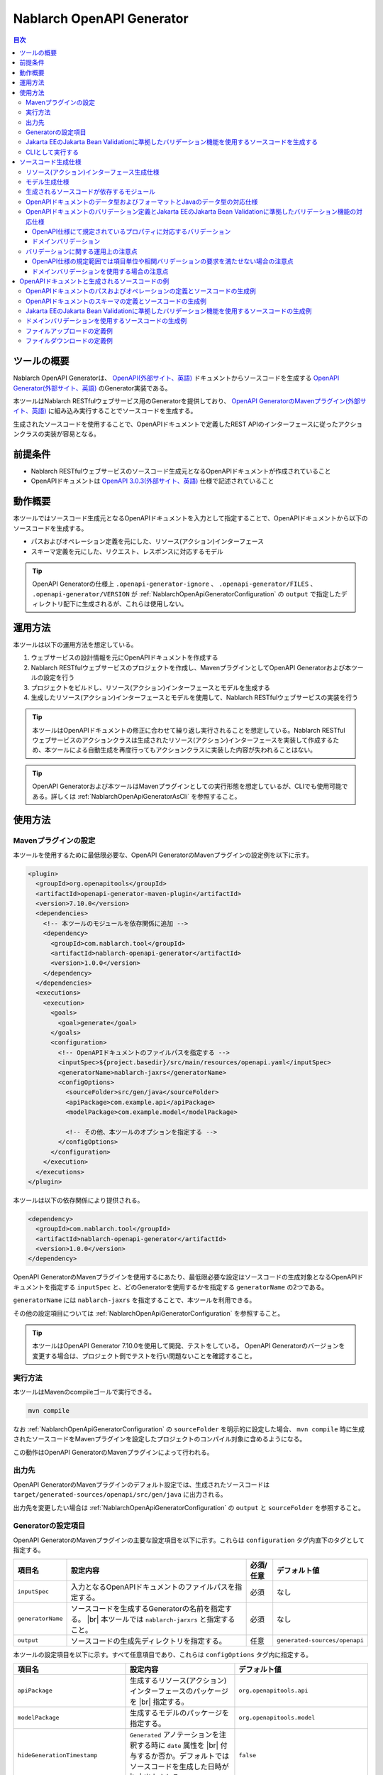 .. _nablarch_openapi_generator:

====================================================
Nablarch OpenAPI Generator
====================================================

.. contents:: 目次
  :depth: 3
  :local:

ツールの概要
-------------

Nablarch OpenAPI Generatorは、 `OpenAPI(外部サイト、英語) <https://www.openapis.org/>`_ ドキュメントからソースコードを生成する  `OpenAPI Generator(外部サイト、英語) <https://openapi-generator.tech/>`_ のGenerator実装である。

本ツールはNablarch RESTfulウェブサービス用のGeneratorを提供しており、 `OpenAPI GeneratorのMavenプラグイン(外部サイト、英語) <https://openapi-generator.tech/docs/plugins>`_ に組み込み実行することでソースコードを生成する。

生成されたソースコードを使用することで、OpenAPIドキュメントで定義したREST APIのインターフェースに従ったアクションクラスの実装が容易となる。

前提条件
---------

* Nablarch RESTfulウェブサービスのソースコード生成元となるOpenAPIドキュメントが作成されていること
* OpenAPIドキュメントは `OpenAPI 3.0.3(外部サイト、英語) <https://spec.openapis.org/oas/v3.0.3.html>`_ 仕様で記述されていること

動作概要
--------

本ツールではソースコード生成元となるOpenAPIドキュメントを入力として指定することで、OpenAPIドキュメントから以下のソースコードを生成する。

* パスおよびオペレーション定義を元にした、リソース(アクション)インターフェース
* スキーマ定義を元にした、リクエスト、レスポンスに対応するモデル

.. tip::

  OpenAPI Generatorの仕様上 ``.openapi-generator-ignore`` 、 ``.openapi-generator/FILES`` 、 ``.openapi-generator/VERSION`` が :ref:`NablarchOpenApiGeneratorConfiguration` の ``output`` で指定したディレクトリ配下に生成されるが、これらは使用しない。

運用方法
--------

本ツールは以下の運用方法を想定している。

#. ウェブサービスの設計情報を元にOpenAPIドキュメントを作成する
#. Nablarch RESTfulウェブサービスのプロジェクトを作成し、MavenプラグインとしてOpenAPI Generatorおよび本ツールの設定を行う
#. プロジェクトをビルドし、リソース(アクション)インターフェースとモデルを生成する
#. 生成したリソース(アクション)インターフェースとモデルを使用して、Nablarch RESTfulウェブサービスの実装を行う

.. tip::

  本ツールはOpenAPIドキュメントの修正に合わせて繰り返し実行されることを想定している。Nablarch RESTfulウェブサービスのアクションクラスは生成されたリソース(アクション)インターフェースを実装して作成するため、本ツールによる自動生成を再度行ってもアクションクラスに実装した内容が失われることはない。

.. tip::

  OpenAPI Generatorおよび本ツールはMavenプラグインとしての実行形態を想定しているが、CLIでも使用可能である。詳しくは :ref:`NablarchOpenApiGeneratorAsCli` を参照すること。

使用方法
---------

Mavenプラグインの設定
===========================

本ツールを使用するために最低限必要な、OpenAPI GeneratorのMavenプラグインの設定例を以下に示す。

.. code-block:: xml

      <plugin>
        <groupId>org.openapitools</groupId>
        <artifactId>openapi-generator-maven-plugin</artifactId>
        <version>7.10.0</version>
        <dependencies>
          <!-- 本ツールのモジュールを依存関係に追加 -->
          <dependency>
            <groupId>com.nablarch.tool</groupId>
            <artifactId>nablarch-openapi-generator</artifactId>
            <version>1.0.0</version>
          </dependency>
        </dependencies>
        <executions>
          <execution>
            <goals>
              <goal>generate</goal>
            </goals>
            <configuration>
              <!-- OpenAPIドキュメントのファイルパスを指定する -->
              <inputSpec>${project.basedir}/src/main/resources/openapi.yaml</inputSpec>
              <generatorName>nablarch-jaxrs</generatorName>
              <configOptions>
                <sourceFolder>src/gen/java</sourceFolder>
                <apiPackage>com.example.api</apiPackage>
                <modelPackage>com.example.model</modelPackage>

                <!-- その他、本ツールのオプションを指定する -->
              </configOptions>
            </configuration>
          </execution>
        </executions>
      </plugin>

本ツールは以下の依存関係により提供される。

.. code-block:: xml

          <dependency>
            <groupId>com.nablarch.tool</groupId>
            <artifactId>nablarch-openapi-generator</artifactId>
            <version>1.0.0</version>
          </dependency>

OpenAPI GeneratorのMavenプラグインを使用するにあたり、最低限必要な設定はソースコードの生成対象となるOpenAPIドキュメントを指定する ``inputSpec`` と、どのGeneratorを使用するかを指定する ``generatorName`` の2つである。

``generatorName`` には ``nablarch-jaxrs`` を指定することで、本ツールを利用できる。

その他の設定項目については :ref:`NablarchOpenApiGeneratorConfiguration` を参照すること。

.. tip::

  本ツールはOpenAPI Generator 7.10.0を使用して開発、テストをしている。
  OpenAPI Generatorのバージョンを変更する場合は、プロジェクト側でテストを行い問題ないことを確認すること。

実行方法
========

本ツールはMavenのcompileゴールで実行できる。

.. code-block:: text

  mvn compile

なお :ref:`NablarchOpenApiGeneratorConfiguration` の ``sourceFolder`` を明示的に設定した場合、 ``mvn compile`` 時に生成されたソースコードをMavenプラグインを設定したプロジェクトのコンパイル対象に含めるようになる。

この動作はOpenAPI GeneratorのMavenプラグインによって行われる。

出力先
========

OpenAPI GeneratorのMavenプラグインのデフォルト設定では、生成されたソースコードは ``target/generated-sources/openapi/src/gen/java`` に出力される。  

出力先を変更したい場合は :ref:`NablarchOpenApiGeneratorConfiguration` の ``output`` と ``sourceFolder`` を参照すること。

.. _NablarchOpenApiGeneratorConfiguration:

Generatorの設定項目
===========================

OpenAPI GeneratorのMavenプラグインの主要な設定項目を以下に示す。これらは ``configuration`` タグ内直下のタグとして指定する。

==================  =========================================================  ==========  ===============================
項目名              設定内容                                                   必須/任意   デフォルト値
==================  =========================================================  ==========  ===============================
``inputSpec``       入力となるOpenAPIドキュメントのファイルパスを指定する。    必須        なし
``generatorName``   ソースコードを生成するGeneratorの名前を指定する。 |br|     必須        なし
                    本ツールでは ``nablarch-jarxrs`` と指定すること。
``output``          ソースコードの生成先ディレクトリを指定する。               任意        ``generated-sources/openapi``
==================  =========================================================  ==========  ===============================

本ツールの設定項目を以下に示す。すべて任意項目であり、これらは ``configOptions`` タグ内に指定する。

==================================== ======================================================================================================= =====================================================================
項目名                               設定内容                                                                                                デフォルト値
==================================== ======================================================================================================= =====================================================================
``apiPackage``                       生成するリソース(アクション)インターフェースのパッケージを |br|                                         ``org.openapitools.api``
                                     指定する。                 
``modelPackage``                     生成するモデルのパッケージを指定する。                                                                  ``org.openapitools.model``
``hideGenerationTimestamp``          ``Generated`` アノテーションを注釈する時に ``date`` 属性を |br|                                         ``false``
                                     付与するか否か。デフォルトではソースコードを生成した日時が |br|
                                     出力される。
``sourceFolder``                     ソースコードの生成先ディレクトリを指定する。  |br|                                                      ``src/gen/java``
                                     OpenAPI GeneratorのMavenプラグイン設定の ``output`` からの |br|
                                     相対パスとして解釈される。 |br|
                                     この項目を指定すると、本ツールにより生成したソースコードが |br|
                                     ``mvn compile`` 時のコンパイル対象に含まれるようになる。
``useTags``                          生成するリソース(アクション)インターフェースの単位を |br|                                               ``false``
                                     パスではなくエンドポイントに付与されているタグの単位とする。 |br|
                                     なお、エンドポイントに複数のタグが付与されている場合は最初の |br|
                                     タグが有効となる。
``serializableModel``                生成するモデルに ``java.io.Serializable`` |br|                                                          ``false``
                                     インターフェースを実装する。
``generateBuilders``                 モデルに対するビルダークラスを生成する。                                                                ``false``
``useBeanValidation``                OpenAPIドキュメントのバリデーション定義から、|br|                                                       ``false``
                                     :ref:`Jakarta EEのJakarta Bean Validationに準拠したバリデーション機能<bean_validation>` を使った |br|
                                     バリデーションを行うようにソースコードを生成する。
``additionalModelTypeAnnotations``   生成するモデルのクラス宣言に追加のアノテーションを注釈する。 |br|                                       なし
                                     複数のアノテーションを追加する場合は ``;`` 区切りで指定する。
``additionalEnumTypeAnnotations``    生成するenum型に追加のアノテーションを注釈する。 |br|
                                     複数のアノテーションを追加する場合は ``;`` 区切りで指定する。                                           なし
``primitivePropertiesAsString``      モデルのプリミティブなデータ型のプロパティをすべて |br|                                                 ``false``
                                     ``String`` として出力する。
``supportConsumesMediaTypes``        生成するリソース(アクション)インターフェースがリクエストを |br|                                         ``application/json,multipart/form-data``
                                     受け付けるメディアタイプを ``,`` 区切りで指定する。
``supportProducesMediaTypes``        生成するリソース(アクション)インターフェースがレスポンス |br|                                           ``application/json``
                                     とするメディアタイプを ``,`` 区切りで指定する。
==================================== ======================================================================================================= =====================================================================

Jakarta EEのJakarta Bean Validationに準拠したバリデーション機能を使用するソースコードを生成する
============================================================================================================

:ref:`Jakarta EEのJakarta Bean Validationに準拠したバリデーション機能<bean_validation>` を使用するようにソースコードを生成する場合は、 ``useBeanValidation`` の値を ``true`` に設定する。

以下に設定例を示す。

.. code-block:: xml

            <configuration>
              <!-- OpenAPIドキュメントのファイルパスを指定する -->
              <inputSpec>${project.basedir}/src/main/resources/openapi.yaml</inputSpec>
              <generatorName>nablarch-jaxrs</generatorName>
              <configOptions>
                <sourceFolder>src/gen/java</sourceFolder>
                <apiPackage>com.example.api</apiPackage>
                <modelPackage>com.example.model</modelPackage>

                <!-- Jakarta EEのJakarta Bean Validationに準拠したバリデーション機能を使ったソースコードを生成する -->
                <useBeanValidation>true</useBeanValidation>
              </configOptions>
            </configuration>

``useBeanValidation`` のデフォルト値は ``false`` のため、デフォルトでは :ref:`Jakarta EEのJakarta Bean Validationに準拠したバリデーション機能<bean_validation>` の機能を使用するアノテーションは注釈されない。

これは、OpenAPI仕様にて規定されてるバリデーション定義では業務要件を満たせないことが多く、また相関バリデーションの定義も行えないためである。

このような観点も含め、バリデーション機能を使用するようにソースコード生成する場合の仕様や運用上の注意点は :ref:`openapi_property_to_bean_validation` に詳細に記載しているので参照すること。

.. _NablarchOpenApiGeneratorAsCli:

CLIとして実行する
===========================

本ツールは主にMavenプラグインとして使用することを想定しているが、CLIとしても使用可能である。ここでは補足としてCLIでの実行方法を紹介する。

CLIとして実行するには、 `OpenAPI Generator 7.10.0のJARファイル(外部サイト) <https://repo1.maven.org/maven2/org/openapitools/openapi-generator-cli/7.10.0/openapi-generator-cli-7.10.0.jar>`_ および `本ツールのJARファイル(外部サイト) <https://repo1.maven.org/maven2/com/nablarch/tool/nablarch-openapi-generator/1.0.0/nablarch-openapi-generator-1.0.0.jar>`_ をダウンロードしてjavaコマンドで実行する。実行例を以下に示す。

.. code-block:: text

  java -cp openapi-generator-cli-7.10.0.jar:nablarch-openapi-generator-1.0.0.jar org.openapitools.codegen.OpenAPIGenerator generate --generator-name nablarch-jaxrs --input-spec openapi.yaml --output out --additional-properties=apiPackage=com.example.api,modelPackage=com.example.model,useBeanValidation=true,hideGenerationTimestamp=true

``--generator-name`` には ``nablarch-jaxrs`` を指定する。 :ref:`NablarchOpenApiGeneratorConfiguration` のうちOpenAPI Generatorの設定項目はOpenAPI GeneratorのCLIでも指定できる。詳しくは以下のコマンドの結果を参照。

.. code-block:: text

  java -jar openapi-generator-cli-7.10.0.jar help generate

.. tip::

  OpenAPI Generatorの設定項目は、 ``--generator-name`` のようにハイフン区切りの形式になる。

:ref:`NablarchOpenApiGeneratorConfiguration` のうち本ツール固有の設定項目については、 ``--additional-properties`` に ``key=value`` の形式で指定する。複数指定する場合は ``,`` 区切りでの指定となる。

.. tip::

  本ツール固有の設定項目は、 ``--additional-properties=hideGenerationTimestamp=true`` のように ``--additional-properties=`` に続けて項目名をそのまま指定する。


ソースコード生成仕様
------------------------

以降では、本ツールがOpenAPIドキュメントを元にソースコードを生成する仕様について記載する。

.. important::

  Nablarch RESTfulウェブサービスはJakarta RESTful Web Servicesが提供するすべてのアノテーションをサポートしているわけではないため、ここで記載する内容以外のOpenAPIドキュメントの内容は生成されるソースコードに反映されないことに注意すること。

  Nablarch RESTfulウェブサービスがサポートしているアノテーションについては :ref:`restful_web_service_architecture` および、ルーティングアダプタの :ref:`router_adaptor_path_annotation` を参照すること。

リソース(アクション)インターフェース生成仕様
===============================================

ここではリソース(アクション)インターフェースの生成仕様を記載する。 :ref:`rest_feature_details-method_signature` に則った形で生成するのでこちらも参照すること。

リソース(アクション)インターフェースの生成単位や型定義に関する仕様を以下に示す。

* OpenAPIドキュメントに定義されたパスおよびオペレーションの情報を元に生成する。
* Javaのインターフェースとして生成する。
* リソース(アクション)インターフェースの生成単位は、以下から選択する。

  * デフォルトではOpenAPIドキュメントのパスの第一階層でまとめられたものとなる。
  * ``useTags`` を ``true`` にした場合はオペレーションに付与されているタグの単位となる。

* リソース(アクション)インターフェースの宣言には ``Path`` アノテーションを注釈する。
* ``Generated`` アノテーションを注釈する。

リソース(アクション)インターフェースのメソッド生成に関する仕様を以下に示す。

**メソッド宣言に注釈するアノテーション**

================== ====================================================================================================
アノテーション     説明
================== ====================================================================================================
``GET``            オペレーションのHTTPメソッドがGETの場合に注釈する。
``POST``           オペレーションのHTTPメソッドがPOSTの場合に注釈する。
``PUT``            オペレーションのHTTPメソッドがPUTの場合に注釈する。
``DELETE``         オペレーションのHTTPメソッドがDELETEの場合に注釈する。
``PATCH``          オペレーションのHTTPメソッドがPATCHの場合に注釈する。
``HEAD``           オペレーションのHTTPメソッドがHEADの場合に注釈する。
``OPTIONS``        オペレーションのHTTPメソッドがOPTIONSの場合に注釈する。
``Consumes``       リクエストのコンテンツタイプがある場合に注釈する。
``Produces``       レスポンスのコンテンツタイプがあり、 ``type: string`` かつ ``format: binary`` 以外の場合に注釈する。
``Valid``          リクエストボディがあり、 ``useBeanValidation``  が ``true`` の場合に注釈する。
================== ====================================================================================================

.. tip::

  ``type: string`` かつ ``format: binary`` はファイルダウンロードを意味しており、この場合のコンテンツタイプは :java:extdoc:`HttpResponse#setContentType<nablarch.fw.web.HttpResponse.setContentType(java.lang.String)>` を使用して設定する。

**メソッド名の生成仕様**

* OpenAPIドキュメントの ``operationId`` 要素の値をメソッド名として使用する。
* ``operationId`` 要素が指定されていない場合は、 パスの値とHTTPメソッド名を組み合わせてメソッド名を生成する。

**メソッド引数の生成仕様**

====================================================================== =============================================================================================================================
メソッド引数の型                                                       説明
====================================================================== =============================================================================================================================
リクエストモデルの型                                                   リクエストボディを受け取り、かつリクエストのコンテンツタイプがマルチパート以外の場合、対応するモデルの型の引数を設定する。
:java:extdoc:`JaxRsHttpRequest <nablarch.fw.jaxrs.JaxRsHttpRequest>`   常に生成し、引数に設定する。
:java:extdoc:`ExecutionContext <nablarch.fw.ExecutionContext>`         常に生成し、引数に設定する。
====================================================================== =============================================================================================================================

.. tip::

  * RESTfulウェブサービスはJakarta RESTful Web Servicesで規定されている ``PathParam`` や ``QueryParam`` 等には対応していないため、 ``parameters`` の定義はメソッド引数には反映されない。これらの情報は :java:extdoc:`JaxRsHttpRequest <nablarch.fw.jaxrs.JaxRsHttpRequest>` より取得すること。
  * リクエストのコンテンツタイプが ``multipart/form-data`` の場合は、リクエストモデルの型の引数は生成されない。アップロードされたファイルは :java:extdoc:`JaxRsHttpRequest <nablarch.fw.jaxrs.JaxRsHttpRequest>` より取得すること。

**メソッド戻り値の生成仕様**

====================================================================== ==========================================================================================
メソッド戻り値の型                                                     説明
====================================================================== ==========================================================================================
:java:extdoc:`EntityResponse <nablarch.fw.jaxrs.EntityResponse>`       レスポンスがモデルの場合に生成する。型パラメータにはモデルの型を反映する。
:java:extdoc:`HttpResponse <nablarch.fw.web.HttpResponse>`             レスポンスがモデルでない場合やHTTPステータスコードが ``200`` 以外の場合に生成する。
====================================================================== ==========================================================================================

モデル生成仕様
===============

モデルの生成単位や型定義に関する仕様を以下に示す。

* スキーマとして定義しているモデルに対して生成する。
* Javaのクラスとして生成する。
* ``JsonTypeName`` アノテーションを注釈する。
* ``Generated`` アノテーションを注釈する。

モデルのプロパティに関する生成仕様を以下に示す。

* OpenAPIドキュメントのスキーマに定義されたフィールドに対応するプロパティを生成する。
* プロパティに対するgetterおよびsetterを生成し、 ``JsonProperty`` アノテーションを注釈する。
* プロパティの値を設定してモデル自身の型を返す、メソッドチェインが可能なメソッドを生成する。
* ``useBeanValidation`` が ``true`` かつOpenAPIドキュメントにバリデーション定義がある場合、 :ref:`Jakarta EEのJakarta Bean Validationに準拠したバリデーション機能<bean_validation>` を使ったバリデーションを有効にする。
* バリデーションで使用するアノテーションは、Nablarchの提供する :ref:`Jakarta EEのJakarta Bean Validationに準拠したバリデーション機能<bean_validation>` およびJakarta EE標準の :java:extdoc:`jakarta.validation.constraints` パッケージのものを使用する。

OpenAPIドキュメントでのデータ型やフォーマットとJavaのデータ型との対応仕様は :ref:`openapi_datatypes_format_to_java_datatypes` 、バリデーション定義とバリデーションで使用するアノテーションの対応仕様は :ref:`openapi_property_to_bean_validation` に記載する。

モデルのその他の生成仕様を以下に示す。

* ``hashCode`` 、 ``equals`` 、 ``toString`` メソッドを生成する。

生成されるソースコードが依存するモジュール
==================================================

本ツールで生成されるソースコードをビルドするには、依存関係に以下のモジュールが必要になる。

.. code-block:: xml

    <dependency>
      <groupId>com.nablarch.framework</groupId>
      <artifactId>nablarch-fw-jaxrs</artifactId>
    </dependency>
    <dependency>
       <groupId>com.nablarch.framework</groupId>
       <artifactId>nablarch-core-validation-ee</artifactId>
    </dependency>
    <dependency>
      <groupId>jakarta.ws.rs</groupId>
      <artifactId>jakarta.ws.rs-api</artifactId>
    </dependency>
    <dependency>
      <groupId>jakarta.annotation</groupId>
      <artifactId>jakarta.annotation-api</artifactId>
    </dependency>
    <dependency>
      <groupId>com.fasterxml.jackson.core</groupId>
      <artifactId>jackson-annotations</artifactId>
      <version>2.17.1</version>
    </dependency>

RESTfulウェブサービスのブランクプロジェクトに設定されている依存関係にはこれらはすべて含まれている。

.. _openapi_datatypes_format_to_java_datatypes:

OpenAPIドキュメントのデータ型およびフォーマットとJavaのデータ型の対応仕様
===========================================================================

OpenAPIドキュメント上で定義されたデータ型とフォーマットに対して、本ツールによるJavaのデータ型の対応表を以下に示す。

=================================== ======================================== =======================================================
OpenAPIでのデータ型( ``type`` )     OpenAPIでのフォーマット( ``format`` )    モデルのプロパティのデータ型
=================================== ======================================== =======================================================
``integer``                                                                  ``java.lang.Integer``
``integer``                         ``int32``                                ``java.lang.Integer``
``integer``                         ``int64``                                ``java.lang.Long``
``number``                                                                   ``java.math.BigDecimal``
``number``                          ``float``                                ``java.lang.Float``
``number``                          ``double``                               ``java.lang.Double``
``boolean``                                                                  ``java.lang.Boolean``
``string``                                                                   ``java.lang.String``
``string``                          ``byte``                                 ``byte[]``
``string``                          ``date``                                 ``java.time.LocalDate``
``string``                          ``date-time``                            ``java.time.OffsetDateTime``
``string``                          ``number``                               ``java.math.BigDecimal``
``string``                          ``uuid``                                 ``java.util.UUID``
``string``                          ``uri``                                  ``java.net.URI``
``string``                                                                   enum ( ``enum`` を指定すると対応するEnum型を生成する )
``array``                                                                    ``java.util.List``
``array``                                                                    ``java.util.Set`` ( ``uniqueItems: true`` の場合)
``object``                                                                   対応するモデルの型
``object``                                                                   対応する型がない場合は ``java.lang.Object``
=================================== ======================================== =======================================================

.. tip::

  * ``type: string`` かつ ``format: binary`` はリクエストのコンテンツタイプが ``multipart/form-data`` の場合のみ利用可能で、それ以外コンテンツタイプやレスポンスのモデル定義内で使用した場合はモデルの生成を中止する。
  * ``type: string`` の場合は上記表以外にも多数のフォーマットがあるが、すべて ``java.lang.String`` として生成する。

.. _openapi_property_to_bean_validation:

OpenAPIドキュメントのバリデーション定義とJakarta EEのJakarta Bean Validationに準拠したバリデーション機能の対応仕様
===================================================================================================================

本ツールでは ``useBeanValidation`` のデフォルト値が ``false`` のためOpenAPIドキュメントの定義に関わらずデフォルトでは :ref:`Jakarta EEのJakarta Bean Validationに準拠したバリデーション機能<bean_validation>` で使用するアノテーションは注釈しないが、 ``true`` とした場合はOpenAPIドキュメントの記述内容によって以下の2つの方針でプロパティにアノテーションを注釈する。

* OpenAPI仕様にて規定されているプロパティに対応するバリデーション
* ドメインバリデーション

OpenAPI仕様にて規定されているプロパティに対応するバリデーション
+++++++++++++++++++++++++++++++++++++++++++++++++++++++++++++++++

`OpenAPI仕様にて規定されているプロパティ(外部サイト、英語) <https://spec.openapis.org/oas/v3.0.3.html#properties>`_ を使用してバリデーション定義を行った場合、以下の対応表に沿ってアノテーションを注釈する。

=================================== ======================================== ========================================== ============================================================================================================
OpenAPIでのデータ型( ``type`` )     OpenAPIでのフォーマット( ``format`` )    OpenAPIで使用しているプロパティ            注釈するバリデーション用のアノテーション
=================================== ======================================== ========================================== ============================================================================================================
``integer``                         (フォーマットは問わない)                 ``required``                               :java:extdoc:`Required <nablarch.core.validation.ee.Required>`
``integer``                                                                  ``minimum`` および ``maximum``             :java:extdoc:`NumberRange(min = {minimum}, max = {maximum}) <nablarch.core.validation.ee.NumberRange>`
``integer``                         ``int32``                                ``required``                               :java:extdoc:`Required <nablarch.core.validation.ee.Required>`
``integer``                         ``int32``                                ``minimum`` および ``maximum``             :java:extdoc:`NumberRange(min = {minimum}, max = {maximum}) <nablarch.core.validation.ee.NumberRange>`
``integer``                         ``int64``                                ``required``                               :java:extdoc:`Required <nablarch.core.validation.ee.Required>`
``integer``                         ``int64``                                ``minimum`` および ``maximum``             :java:extdoc:`NumberRange(min = {minimum}, max = {maximum}) <nablarch.core.validation.ee.NumberRange>`
``number``                          (フォーマットは問わない)                 ``required``                               :java:extdoc:`Required <nablarch.core.validation.ee.Required>`
``number``                                                                   ``minimum`` および ``maximum``             :java:extdoc:`DecimalRange(min = "{minimum}", max = "{maximum}") <nablarch.core.validation.ee.DecimalRange>`
``number``                          ``float``                                ``required``                               :java:extdoc:`Required <nablarch.core.validation.ee.Required>`
``number``                          ``float``                                ``minimum`` および ``maximum``             :java:extdoc:`DecimalRange(min = "{minimum}", max = "{maximum}") <nablarch.core.validation.ee.DecimalRange>`
``number``                          ``double``                               ``required``                               :java:extdoc:`Required <nablarch.core.validation.ee.Required>`
``number``                          ``double``                               ``minimum`` および ``maximum``             :java:extdoc:`DecimalRange(min = "{minimum}", max = "{maximum}") <nablarch.core.validation.ee.DecimalRange>`
``boolean``                                                                  ``required``                               :java:extdoc:`Required <nablarch.core.validation.ee.Required>`
``string``                          (フォーマットは問わない)                 ``required``                               :java:extdoc:`Required <nablarch.core.validation.ee.Required>`
``string``                                                                   ``minLength`` および ``maxLength``         :java:extdoc:`Length(min = {minLength}, max = {maxLength}) <nablarch.core.validation.ee.Length>`
``string``                                                                   ``pattern``                                :java:extdoc:`Pattern(regexp = "{pattern}")<jakarta.validation.constraints.Pattern>`
``array``                                                                    ``required``                               :java:extdoc:`Required <nablarch.core.validation.ee.Required>`
``array``                                                                    ``minItems`` および ``maxItems``           :java:extdoc:`Size(min = {minItems}, max = {maxItems}) <nablarch.core.validation.ee.Size>`
=================================== ======================================== ========================================== ============================================================================================================

.. tip::

  * ``multipleOf`` 、 ``exclusiveMinimum`` 、 ``exclusiveMaximum`` 、 ``minProperties`` 、 ``maxProperties`` には対応していない。
  * ``minimum`` および ``maximum`` 、 ``minLength`` および ``maxLength`` 、 ``minItems`` および ``maxItems`` はどちらか片方だけでも指定可能。
  * Javaのデータ型が ``java.math.BigDecimal`` 、 ``java.util.List`` 、 ``java.util.Set`` またはモデルの場合は ``Valid`` アノテーションを注釈する。
  * :java:extdoc:`Pattern<jakarta.validation.constraints.Pattern>` のみJakarta Bean Validation標準のアノテーションを注釈し、それ以外はNablarchの提供する :ref:`Jakarta EEのJakarta Bean Validationに準拠したバリデーション機能<bean_validation>` のアノテーションを注釈する。

ドメインバリデーション
+++++++++++++++++++++++++

本ツールでは、 `OpenAPI仕様の拡張プロパティ(外部サイト、英語) <https://spec.openapis.org/oas/v3.0.3.html#specification-extensions>`_ を使用してOpenAPI仕様では表現できない :ref:`bean_validation-domain_validation` ことをサポートする。

拡張プロパティには ``x-nablarch-domain`` を使用し、値にはドメイン名を指定する。

.. code-block:: yaml

        propertyName:
          type: string
          x-nablarch-domain: "domainName"

``useBeanValidation`` を ``true`` に指定してソースコードを生成すると、対象のプロパティに :java:extdoc:`Domain("{domainName}") <nablarch.core.validation.ee.Domain>` が注釈される。

なお、ドメインバリデーションには様々なバリデーション定義を含めることができるため、 競合する可能性があるバリデーション定義を検出した場合はソースコードの生成を中止する。これは、ドメインに含まれているバリデーションルールと同じものが指定された場合、重複してバリデーションが行われることになるためである。
  
具体的には、 ``x-nablarch-domain`` を指定したプロパティに対して、 ``minimum`` 、 ``maximum`` 、 ``minLength`` 、 ``maxLength`` 、 ``minItems`` 、 ``maxItems`` 、 ``pattern`` のいずれかが指定されている場合はソースコードの生成を中止する。

``required`` は必須項目を表しドメイン側で強制するものではないため、併用を可能とする。

バリデーションに関する運用上の注意点
========================================

本ツールを使用して、バリデーション定義を含めたソースコードを生成する場合の運用上の注意点を記載する。

OpenAPI仕様の規定範囲では項目単位や相関バリデーションの要求を満たせない場合の注意点
+++++++++++++++++++++++++++++++++++++++++++++++++++++++++++++++++++++++++++++++++++++

OpenAPI仕様で規定されているバリデーションは必須定義と長さチェック、正規表現によるチェックのみのため、業務アプリケーションが求めるものとしては不足することも想定される。

また自動生成されたソースコードを直接修正することは望ましくないため、ドメインバリデーションを使用しても生成されたモデルに相関バリデーションを実装できない。

このため、OpenAPI仕様や本ツールのカバー範囲ではバリデーションの要件を満たすことができず別途実装が必要となり、結果として自動生成したモデルと手動で実装したフォーム等でバリデーション定義が分散されやすい状況になることに注意すること。

**自動生成したモデルにはバリデーション定義を含めない場合の実装方法**

ここでは、バリデーション定義として自動生成したモデルと同じ定義のフォーム等を作成し、 :java:extdoc:`BeanUtil <nablarch.core.beans.BeanUtil>` を使用してプロパティ値をコピー後、バリデーションを実施する方法を紹介する。

本ツールがデフォルトでバリデーション用のアノテーションを注釈しないのは、前述のとおりバリデーション定義が分散される状況が生まれやすいことを想定しており、それは望ましくないと考えているからである。

考え方としては :ref:`bean_validation-execute_explicitly` と同様で、実装イメージを以下に記載する。

.. code-block:: java

  public class ProjectAction implements ProjectsApi {  // ProjectsApiは本ツールで生成したインターフェース

      // インターフェースに定義されたメソッドを実装
      @Override
      public EntityResponse<ProjectResponse> createProject(ProjectCreateRequest projectCreateRequest, JaxRsHttpRequest jaxRsHttpRequest, ExecutionContext context) {
          // モデルと同じプロパティ定義に、単項目バリデーションや相関バリデーションを加えたフォーム
          ProjectCreateForm form;

          try {
              // ユーティリティクラス内でモデルからフォームに値をコピーした後、バリデーションを明示的に実行する
              form = ProjectValidatorUtil.validate(ProjectCreateForm.class, projectCreateRequest);
          } catch (ApplicationException e) {
              // バリデーションエラー時に任意の処理を行う
              // ...

              throw e;
          }

          // 省略

          return response;
      }
  }

  // ユーティリティクラスのイメージ
  public final class ProjectValidatorUtil {
      // その他の処理は省略

      /**
       * HTTPリクエストからBeanを生成し、バリデーションを行う。
       *
       * @param beanClass 生成したいBeanクラス
       * @param src プロパティのコピー元オブジェクト
       * @return  プロパティに値が登録されたBeanオブジェクト
       */
      public static <T> T validate(Class<T> beanClass, Object src) {
          T bean = BeanUtil.createAndCopy(beanClass, src));
          ValidatorUtil.validate(bean);
          return bean;
      }
  }

ドメインバリデーションを使用する場合の注意点
++++++++++++++++++++++++++++++++++++++++++++++++++

ドメインバリデーションを使用すると、モデルのプロパティに対するドメインを定義することでバリデーション定義をまとめたりOpenAPI仕様でサポートしていないバリデーションを使用できる。

ただしOpenAPI仕様でサポートしているバリデーション範囲も含めてバリデーション仕様がドメイン側に隠蔽されやすくなり、OpenAPIドキュメントからバリデーション仕様が見えなくなる可能性がある点に注意すること。

OpenAPIドキュメントと生成されるソースコードの例
---------------------------------------------------

以下に、OpenAPIドキュメントと生成されるソースコードの例を記載する。

ソースコード生成時の本ツールの設定例は以下とする。この設定と異なる設定項目が必要になる例では、本ツールの設定例も併記する。

.. code-block:: xml

            <configuration>
              <inputSpec>${project.basedir}/src/main/resources/openapi.yaml</inputSpec>
              <generatorName>nablarch-jaxrs</generatorName>
              <configOptions>
                <sourceFolder>src/gen/java</sourceFolder>
                <apiPackage>com.example.api</apiPackage>
                <modelPackage>com.example.model</modelPackage>
              </configOptions>
            </configuration>

なお、記載している各種例はイメージを掴むことを目的とするため抜粋での記載としている。

OpenAPIドキュメントのパスおよびオペレーションの定義とソースコードの生成例
===========================================================================

OpenAPIドキュメント例

.. code-block:: yaml

  /projects:
    post:
      tags:
      - project
      summary: プロジェクトを登録する
      description: プロジェクトを登録する
      operationId: createProject
      requestBody:
        description: プロジェクト登録情報
        content:
          application/json:
            schema:
              $ref: '#/components/schemas/ProjectCreateRequest'
      responses:
        "200":
          description: 登録したプロジェクト情報
          content:
            application/json:
              schema:
                $ref: '#/components/schemas/ProjectResponse'
  /projects/{id}:
    get:
      tags:
      - project
      summary: プロジェクトを取得する
      description: プロジェクトIDを指定してプロジェクトを取得する
      operationId: findProjectById
      parameters:
      - name: id
        in: path
        description: ID
        required: true
        schema:
          type: string
      responses:
        "200":
          description: 取得したプロジェクト情報
          content:
            application/json:
              schema:
                $ref: '#/components/schemas/ProjectResponse'
        "404":
          description: プロジェクトが見つからなかった場合

本ツールにより生成されるリソース(アクション)インターフェース例

.. code-block:: java

  @Path("/projects")
  @jakarta.annotation.Generated(value = "nablarch.tool.openapi.codegen.JavaNablarchJaxrsServerCodegen", date = "2024-12-10T13:54:26.470544738+09:00[Asia/Tokyo]", comments = "Generator version: 7.10.0")
  public interface ProjectsApi {
      /**
       * POST  : プロジェクトを登録する
       *
       * プロジェクトを登録する
       *
       * @param projectCreateRequest プロジェクト登録情報
       * @param jaxRsHttpRequest HTTPリクエスト
       * @param context ハンドラ実行コンテキスト
       * @return 登録したプロジェクト情報
       */
      @POST
      @Consumes({ "application/json" })
      @Produces({ "application/json" })
      EntityResponse<ProjectResponse> createProject(ProjectCreateRequest projectCreateRequest, JaxRsHttpRequest jaxRsHttpRequest, ExecutionContext context);

      /**
       * GET /{id} : プロジェクトを取得する
       *
       * プロジェクトIDを指定してプロジェクトを取得する
       *
       * @param jaxRsHttpRequest HTTPリクエスト
       * @param context ハンドラ実行コンテキスト
       * @return 取得したプロジェクト情報
       * @return プロジェクトが見つからなかった場合
       */
      @GET
      @Path("/{id}")
      @Produces({ "application/json" })
      EntityResponse<ProjectResponse> findProjectById(JaxRsHttpRequest jaxRsHttpRequest, ExecutionContext context);

  }

OpenAPIドキュメントのスキーマの定義とソースコードの生成例
============================================================

OpenAPIドキュメント例

.. code-block:: yaml

    ProjectResponse:
      description: プロジェクト情報
      type: object
      properties:
        id:
          format: uuid
          description: プロジェクトID
          type: string
        name:
          description: プロジェクト名
          type: string
        sales:
          format: int64
          description: 売上
          type: integer
        startDate:
          format: date
          description: 開始日
          type: string
        endDate:
          format: date
          description: 終了日
          type: string

本ツールにより生成されるモデル例

.. code-block:: java

  @JsonTypeName("ProjectResponse")
  @jakarta.annotation.Generated(value = "nablarch.tool.openapi.codegen.JavaNablarchJaxrsServerCodegen", date = "2024-12-10T13:54:26.470544738+09:00[Asia/Tokyo]", comments = "Generator version: 7.10.0")
  public class ProjectResponse   {
    private UUID id;
    private String name;
    private Long sales;
    private LocalDate startDate;
    private LocalDate endDate;
   
      /**
       * プロジェクトID
       */
      public ProjectResponse id(UUID id) {
          this.id = id;
          return this;
      }
   
      
      @JsonProperty("id")
      public UUID getId() {
          return id;
      }
   
      @JsonProperty("id")
      public void setId(UUID id) {
          this.id = id;
      }
   
      /**
       * プロジェクト名
       */
      public ProjectResponse name(String name) {
          this.name = name;
          return this;
      }
   
      
      @JsonProperty("name")
      public String getName() {
          return name;
      }
   
      @JsonProperty("name")
      public void setName(String name) {
          this.name = name;
      }
   
      /**
       * 売上
       */
      public ProjectResponse sales(Long sales) {
          this.sales = sales;
          return this;
      }
   
      
      @JsonProperty("sales")
      public Long getSales() {
          return sales;
      }
   
      @JsonProperty("sales")
      public void setSales(Long sales) {
          this.sales = sales;
      }
   
      /**
       * 開始日
       */
      public ProjectResponse startDate(LocalDate startDate) {
          this.startDate = startDate;
          return this;
      }
   
      
      @JsonProperty("startDate")
      public LocalDate getStartDate() {
          return startDate;
      }
   
      @JsonProperty("startDate")
      public void setStartDate(LocalDate startDate) {
          this.startDate = startDate;
      }
   
      /**
       * 終了日
       */
      public ProjectResponse endDate(LocalDate endDate) {
          this.endDate = endDate;
          return this;
      }
   
      
      @JsonProperty("endDate")
      public LocalDate getEndDate() {
          return endDate;
      }
   
      @JsonProperty("endDate")
      public void setEndDate(LocalDate endDate) {
          this.endDate = endDate;
      }

      // hashCode、equals、toString等は省略
  }

Jakarta EEのJakarta Bean Validationに準拠したバリデーション機能を使用するソースコードの生成例
====================================================================================================

OpenAPIドキュメント例

.. code-block:: yaml

  ## パスおよびオペレーション
  /projects:
    post:
      tags:
      - project
      summary: プロジェクトを作成する
      description: プロジェクトを作成する
      operationId: createProject
      requestBody:
        description: プロジェクト登録情報
        content:
          application/json:
            schema:
              $ref: '#/components/schemas/ProjectCreateRequest'
      responses:
        "200":
          description: project created
          content:
            application/json:
              schema:
                $ref: '#/components/schemas/ProjectResponse'

    ## スキーマ
    ProjectCreateRequest:
      description: プロジェクト作成リクエスト
      required:
      - projectName
      - projectType
      - startDate
      type: object
      properties:
        projectName:
          description: プロジェクト名
          maxLength: 100
          minLength: 1
          type: string
        projectType:
          description: プロジェクト種別
          maxLength: 100
          minLength: 1
          type: string
        startDate:
          format: date
          description: 開始日
          type: string
        endDate:
          format: date
          description: 終了日
          type: string

本ツールの設定例

.. code-block:: xml

            <configuration>
              <inputSpec>${project.basedir}/src/main/resources/openapi.yaml</inputSpec>
              <generatorName>nablarch-jaxrs</generatorName>
              <configOptions>
                <sourceFolder>src/gen/java</sourceFolder>
                <apiPackage>com.example.api</apiPackage>
                <modelPackage>com.example.model</modelPackage>
                <!-- Jakarta EEのJakarta Bean Validationに準拠したバリデーション機能を使用する場合はuseBeanValidationにtrueを指定する -->
                <useBeanValidation>true</useBeanValidation>
              </configOptions>
            </configuration>

本ツールにより生成されるリソース(アクション)インターフェース例

.. code-block:: java

  @Path("/projects")
  @jakarta.annotation.Generated(value = "nablarch.tool.openapi.codegen.JavaNablarchJaxrsServerCodegen", date = "2024-12-10T13:54:26.470544738+09:00[Asia/Tokyo]", comments = "Generator version: 7.10.0")
  public interface ProjectsApi {
      /**
       * POST  : プロジェクトを作成する
       *
       * プロジェクトを作成する
       *
       * @param projectCreateRequest プロジェクト登録情報
       * @param jaxRsHttpRequest HTTPリクエスト
       * @param context ハンドラ実行コンテキスト
       * @return project created
       */
      @POST
      @Consumes({ "application/json" })
      @Produces({ "application/json" })
      // HTTPボディでリクエストを受け取る場合に@Validアノテーションが付与される
      @Valid
      EntityResponse<ProjectResponse> createProject(ProjectCreateRequest projectCreateRequest, JaxRsHttpRequest jaxRsHttpRequest, ExecutionContext context);

  }

本ツールにより生成されるモデル例

.. code-block:: java

  @JsonTypeName("ProjectCreateRequest")
  @jakarta.annotation.Generated(value = "nablarch.tool.openapi.codegen.JavaNablarchJaxrsServerCodegen", date = "2024-12-10T13:54:26.470544738+09:00[Asia/Tokyo]", comments = "Generator version: 7.10.0")
  public class ProjectCreateRequest   {
    private String projectName;
    private String projectType;
    private LocalDate startDate;
    private LocalDate endDate;
  
      /**
       * プロジェクト名
       */
      public ProjectCreateRequest projectName(String projectName) {
          this.projectName = projectName;
          return this;
      }
  
  
      @JsonProperty("projectName")
      @Required @Length(min = 1, max = 100)
      public String getProjectName() {
          return projectName;
      }
  
      @JsonProperty("projectName")
      public void setProjectName(String projectName) {
          this.projectName = projectName;
      }
  
      /**
       * プロジェクト種別
       */
      public ProjectCreateRequest projectType(String projectType) {
          this.projectType = projectType;
          return this;
      }
  
  
      @JsonProperty("projectType")
      @Required @Length(min = 1, max = 100)
      public String getProjectType() {
          return projectType;
      }
  
      @JsonProperty("projectType")
      public void setProjectType(String projectType) {
          this.projectType = projectType;
      }
  
      /**
       * 開始日
       */
      public ProjectCreateRequest startDate(LocalDate startDate) {
          this.startDate = startDate;
          return this;
      }
  
  
      @JsonProperty("startDate")
      @Required
      public LocalDate getStartDate() {
          return startDate;
      }
  
      @JsonProperty("startDate")
      public void setStartDate(LocalDate startDate) {
          this.startDate = startDate;
      }
  
      /**
       * 終了日
       */
      public ProjectCreateRequest endDate(LocalDate endDate) {
          this.endDate = endDate;
          return this;
      }
  
  
      @JsonProperty("endDate")
  
      public LocalDate getEndDate() {
          return endDate;
      }
  
      @JsonProperty("endDate")
      public void setEndDate(LocalDate endDate) {
          this.endDate = endDate;
      }

      // hashCode、equals、toString等は省略
  }

ドメインバリデーションを使用するソースコードの生成例
=======================================================

OpenAPIドキュメント例

.. code-block:: yaml

  ## パスおよびオペレーション
  /projects:
    post:
      tags:
      - project
      summary: プロジェクトを作成する
      description: プロジェクトを作成する
      operationId: createProject
      requestBody:
        description: プロジェクト登録情報
        content:
          application/json:
            schema:
              $ref: '#/components/schemas/ProjectCreateRequest'
      responses:
        "200":
          description: project created
          content:
            application/json:
              schema:
                $ref: '#/components/schemas/ProjectResponse'

    ## スキーマ
    ProjectCreateRequest:
      description: プロジェクト作成リクエスト
      required:
      - projectName
      type: object
      properties:
        projectName:
          description: プロジェクト名
          type: string
          ## ドメインバリデーションの使用
          x-nablarch-domain: "projectName"

本ツールの設定例

.. code-block:: xml

            <configuration>
              <inputSpec>${project.basedir}/src/main/resources/openapi.yaml</inputSpec>
              <generatorName>nablarch-jaxrs</generatorName>
              <configOptions>
                <sourceFolder>src/gen/java</sourceFolder>
                <apiPackage>com.example.api</apiPackage>
                <modelPackage>com.example.model</modelPackage>
                <!-- Jakarta EEのJakarta Bean Validationに準拠したバリデーション機能を使用する場合はuseBeanValidationにtrueを指定する -->
                <useBeanValidation>true</useBeanValidation>
              </configOptions>
            </configuration>

本ツールにより生成されるモデル例

.. code-block:: java

  @JsonTypeName("ProjectCreateRequest")
  @jakarta.annotation.Generated(value = "nablarch.tool.openapi.codegen.JavaNablarchJaxrsServerCodegen", date = "2024-12-10T13:54:26.470544738+09:00[Asia/Tokyo]", comments = "Generator version: 7.10.0")
  public class ProjectCreateRequest   {
    private String projectName;
  
      /**
       * プロジェクト名
       */
      public ProjectCreateRequest projectName(String projectName) {
          this.projectName = projectName;
          return this;
      }
  
      
      @JsonProperty("projectName")
      @Required @Domain("projectName")
      public String getProjectName() {
          return projectName;
      }
  
      @JsonProperty("projectName")
      public void setProjectName(String projectName) {
          this.projectName = projectName;
      }

      // hashCode、equals、toString等は省略
  }

ファイルアップロードの定義例
==============================

OpenAPIドキュメント例

.. code-block:: yaml

  ## パスおよびオペレーション
  /customers/upload:
    post:
      tags:
      - customer
      summary: 顧客CSVファイルをアップロードする
      description: 顧客CSVファイルをアップロードして顧客情報を取り込む
      operationId: uploadCustomersCsvFile
      requestBody:
        description: 顧客CSVファイル情報
        content:
          multipart/form-data:
            schema:
              $ref: '#/components/schemas/CustomersCsvFileUploadRequest'
      responses:
        "200":
          description: 顧客CSVファイルアップロード取り込み結果
          content:
            application/json:
              schema:
                $ref: '#/components/schemas/CustomersCsvFileUploadResultResponse'


    ## スキーマ
    CustomersCsvFileUploadRequest:
      description: 顧客CSVファイル情報
      required:
      - fileName
      - file
      type: object
      properties:
        fileName:
          description: ファイル名
          type: string
        file:
          description: 顧客CSVファイル
          type: string
          format: binary

本ツールにより生成されるリソース(アクション)インターフェース例

.. code-block:: java

  @Path("/customers/upload")
  @jakarta.annotation.Generated(value = "nablarch.tool.openapi.codegen.JavaNablarchJaxrsServerCodegen", date = "2024-12-10T14:36:36.602623815+09:00[Asia/Tokyo]", comments = "Generator version: 7.10.0")
  public interface CustomersApi {
      /**
       * POST  : 顧客CSVファイルをアップロードする
       *
       * 顧客CSVファイルをアップロードして顧客情報を取り込む
       *
       * @param jaxRsHttpRequest HTTPリクエスト
       * @param context ハンドラ実行コンテキスト
       * @return 顧客CSVファイルアップロード取り込み結果
       */
      @POST
      @Consumes({ "multipart/form-data" })
      @Produces({ "application/json" })
      EntityResponse<CustomersCsvFileUploadResultResponse> uploadCustomersCsvFile(JaxRsHttpRequest jaxRsHttpRequest, ExecutionContext context);

  }

.. tip::

  ファイルアップロードの場合、リクエストのコンテンツタイプには ``multipart/form-data`` を指定する。またアップロードファイルには ``type: string`` かつ ``format: binary`` を指定する。この時、スキーマに対応するモデルのソースコードは生成されない。アップロードされたファイルは :java:extdoc:`JaxRsHttpRequest <nablarch.fw.jaxrs.JaxRsHttpRequest>` より取得する。

ファイルダウンロードの定義例
==============================

OpenAPIドキュメント例

.. code-block:: yaml

  /customers/upload:
    get:
      tags:
      - customer
      summary: 顧客情報をCSVファイルとしてダウンロードする
      description: 顧客情報をCSVファイルとしてダウンロードする
      operationId: downloadCustomersCsvFile
      responses:
        "200":
          description: 顧客CSVファイル
          content:
            text/csv:
              schema:
                type: string
                format: binary

本ツールにより生成されるリソース(アクション)インターフェース例

.. code-block:: java

  @Path("/customers/upload")
  @jakarta.annotation.Generated(value = "nablarch.tool.openapi.codegen.JavaNablarchJaxrsServerCodegen", date = "2024-12-10T14:48:03.670170037+09:00[Asia/Tokyo]", comments = "Generator version: 7.10.0")
  public interface CustomersApi {
      /**
       * GET  : 顧客情報をCSVファイルとしてダウンロードする
       *
       * 顧客情報をCSVファイルとしてダウンロードする
       *
       * @param jaxRsHttpRequest HTTPリクエスト
       * @param context ハンドラ実行コンテキスト
       * @return 顧客CSVファイル
       */
      @GET
      HttpResponse downloadCustomersCsvFile(JaxRsHttpRequest jaxRsHttpRequest, ExecutionContext context);

  }

.. tip::

  ファイルダウンロードではレスポンスのコンテンツタイプは任意となる。レスポンスのスキーマ定義は ``type: string`` かつ ``format: binary`` とし、ダウンロードするファイルの内容やレスポンスヘッダは :java:extdoc:`HttpResponse <nablarch.fw.web.HttpResponse>` を使って設定する。


.. |br| raw:: html

  <br />
